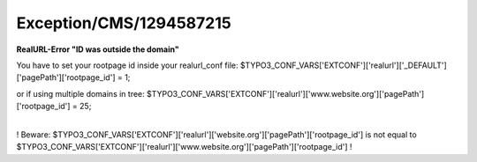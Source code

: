 .. _firstHeading:

Exception/CMS/1294587215
========================

**RealURL-Error "ID was outside the domain"**

You have to set your rootpage id inside your realurl_conf file:
$TYPO3_CONF_VARS['EXTCONF']['realurl']['_DEFAULT']['pagePath']['rootpage_id']
= 1;

or if using multiple domains in tree:
$TYPO3_CONF_VARS['EXTCONF']['realurl']['www.website.org']['pagePath']['rootpage_id']
= 25;

| 
| ! Beware:
  $TYPO3_CONF_VARS['EXTCONF']['realurl']['website.org']['pagePath']['rootpage_id']
  is not equal to
  $TYPO3_CONF_VARS['EXTCONF']['realurl']['www.website.org']['pagePath']['rootpage_id'] !
